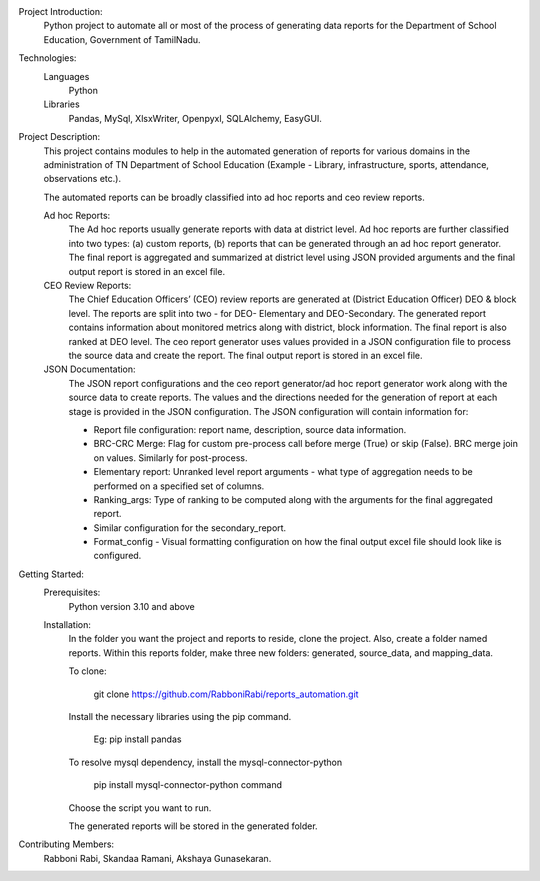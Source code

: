 	
Project Introduction:
	 Python project to automate all or most of the process of generating data reports for the Department of School Education, Government of TamilNadu.

Technologies:
  Languages
    Python
  Libraries
    Pandas,
    MySql,
    XlsxWriter,
    Openpyxl,
    SQLAlchemy,
    EasyGUI.


Project Description:
  This project contains modules to help in the automated generation of reports for various domains in the administration of TN Department of School Education (Example   - Library, infrastructure, sports, attendance, observations etc.).

  The automated reports can be broadly classified  into ad hoc reports and ceo review reports.
  
  Ad hoc Reports:
    The Ad hoc reports usually generate reports with data at district level. Ad hoc reports are further classified into two types: (a) custom reports, (b) reports that     can be generated through an ad hoc report generator. The final report is aggregated and summarized at district level using JSON provided arguments and the final       output report is stored in an excel file.
  CEO Review Reports:
	  The Chief Education Officers’ (CEO) review reports are generated at (District Education Officer) DEO & block level. The reports are split into two - for DEO-           Elementary and DEO-Secondary. The generated report contains information about monitored metrics along with district, block information. The final report is also       ranked at DEO level. The ceo report generator uses values provided in a JSON configuration file to process the source data and create the report. The final output     report is stored in an excel file.
  JSON Documentation:
   	The JSON report configurations and the ceo report generator/ad hoc report generator work along with the source data to create reports. The values and the               directions needed for the generation of report at each stage is provided in the JSON configuration.
	The JSON configuration will contain information for:
	
        - Report file configuration: report name, description, source data information.
        
        - BRC-CRC Merge: Flag for custom pre-process call before merge (True) or skip (False). BRC merge join on values. Similarly for post-process.
        
        - Elementary report:  Unranked level report arguments - what type of aggregation needs to be performed on a specified set of  columns.
        
        - Ranking_args: Type of ranking to be computed along with the arguments  for the final aggregated report.
        
        - Similar configuration for the secondary_report.
        
        - Format_config - Visual formatting configuration on how the final output excel file should look like is configured.


Getting Started:
     Prerequisites:
        Python version 3.10 and above
     Installation:
      	In the folder you want the project and reports to reside, clone the project. Also, create a folder named reports. Within this reports folder, make three new           folders: generated, source_data, and mapping_data. 
	
    	To clone:
	
     	   	    git clone https://github.com/RabboniRabi/reports_automation.git
    	Install the necessary libraries using the pip command.
	
	   	   Eg: pip install pandas
    	To resolve mysql dependency, install the mysql-connector-python
	
		   pip install mysql-connector-python command
    	Choose the script you want to run.
	
    	The generated reports will be stored in the generated folder.


Contributing Members: 
	Rabboni Rabi,
	Skandaa Ramani,
	Akshaya Gunasekaran.



 
 

	
	
